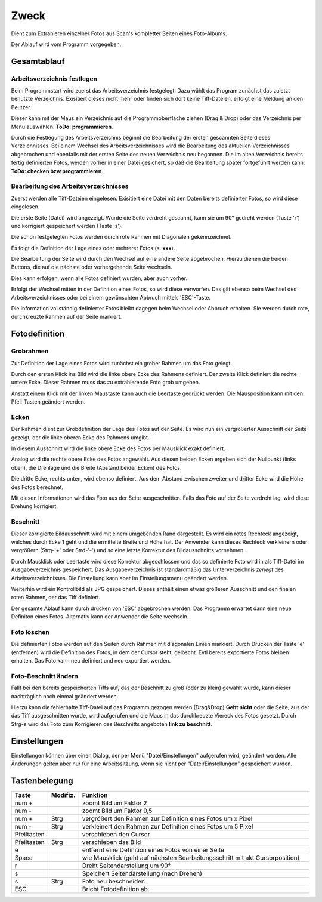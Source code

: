 ======
Zweck
======

Dient zum Extrahieren einzelner Fotos aus Scan's kompletter Seiten eines Foto-Albums.

Der Ablauf wird vom Programm vorgegeben.

Gesamtablauf
==============

Arbeitsverzeichnis festlegen
----------------------------

Beim Programmstart wird zuerst das Arbeitsverzeichnis festgelegt.
Dazu wählt  das Program zunächst das zuletzt benutzte Verzeichnis.
Exisitiert dieses nicht mehr oder finden sich dort keine Tiff-Dateien, erfolgt eine Meldung an den Beutzer.

Dieser kann mit der Maus ein Verzeichnis auf die Programmoberfläche ziehen (Drag & Drop)
oder das Verzeichnis per Menu auswählen.  **ToDo: programmieren**.

Durch die Festlegung des Arbeitsverzeichnis beginnt die Bearbeitung der ersten gescannten Seite dieses Verzeichnisses.
Bei einem Wechsel des Arbeitsverzeichnisses wird die Bearbeitung des aktuellen Verzeichnisses abgebrochen 
und ebenfalls mit der ersten Seite des neuen Verzeichnis neu begonnen.
Die im alten Verzeichnis bereits fertig definierten Fotos, werden vorher in einer Datei gesichert,
so daß die Bearbeitung später fortgeführt werden kann. **ToDo: checken bzw programmieren**.

Bearbeitung des Arbeitsverzeichnisses
--------------------------------------

Zuerst werden alle Tiff-Dateien eingelesen. Exisitiert eine Datei mit den Daten bereits definierter Fotos, so wird diese eingelesen.

Die erste Seite (Datei) wird angezeigt.
Wurde die Seite verdreht gescannt, kann sie um 90° gedreht werden (Taste 'r') 
und korrigiert gespeichert werden (Taste 's').

Die schon festgelegten Fotos werden durch rote Rahmen mit Diagonalen gekennzeichnet.

.. image:: ../../doku_pics/Rahmen_durchkreuzt.png
   :scale: 70 %
   :align: center


Es folgt die Definition der Lage eines oder mehrerer Fotos (s. **xxx**).

Die Bearbeitung der Seite wird durch den Wechsel auf eine andere Seite abgebrochen.
Hierzu dienen die beiden Buttons, die auf die nächste oder vorhergehende Seite wechseln.

.. image:: ../../doku_pics/vor_zurueck.png
   :scale: 100 %
   :align: center

Dies kann erfolgen, wenn alle Fotos definiert wurden, aber auch vorher.

Erfolgt der Wechsel mitten in der Definition eines Fotos, so wird diese verworfen.
Das gilt ebenso beim Wechsel des Arbeitsverzeichnisses 
oder bei einem gewünschten Abbruch mittels 'ESC'-Taste.

Die Information vollständig definierter Fotos bleibt dagegen beim Wechsel oder Abbruch erhalten.
Sie werden durch rote, durchkreuzte Rahmen auf der Seite markiert.

Fotodefinition
===============

Grobrahmen
----------

Zur Definition der Lage eines Fotos wird zunächst ein grober Rahmen um das Foto gelegt.

.. image:: ../../doku_pics/Rahmen.png
   :scale: 100 %
   :align: center

Durch den ersten Klick ins Bild wird die linke obere Ecke des Rahmens definiert.
Der zweite Klick definiert die rechte untere Ecke.
Dieser Rahmen muss das zu extrahierende Foto grob umgeben.

Anstatt einem Klick mit der linken Maustaste kann auch die Leertaste gedrückt werden.
Die Mausposition kann mit den Pfeil-Tasten geändert werden.

Ecken
------

Der Rahmen dient zur Grobdefinition der Lage des Fotos auf der Seite.
Es wird nun ein vergrößerter Ausschnitt der Seite gezeigt, 
der die linke oberen Ecke des Rahmens umgibt.

In diesem Ausschnitt wird die linke obere Ecke des Fotos per Mausklick exakt definiert.

Analog wird die rechte obere Ecke des Fotos angewählt.
Aus diesen beiden Ecken ergeben sich der Nullpunkt (links oben),
die Drehlage und die Breite (Abstand beider Ecken) des Fotos.

Die dritte Ecke, rechts unten, wird ebenso definiert.
Aus dem Abstand zwischen zweiter und dritter Ecke wird die Höhe des Fotos berechnet.

Mit diesen Informationen wird das Foto aus der Seite ausgeschnitten.
Falls das Foto auf der Seite verdreht lag, wird diese Drehung korrigiert.

Beschnitt
---------

Dieser korrigierte Bildausschnitt wird mit einem umgebenden Rand dargestellt.
Es wird ein rotes Rechteck angezeigt, welches durch Ecke 1 geht 
und die ermittelte Breite und Höhe hat.
Der Anwender kann dieses Rechteck verkleinern oder vergrößern (Strg-'+' oder Strd-'-')
und so eine letzte Korrektur des Bildausschnitts vornehmen.

.. image:: ../../doku_pics/Rahmen_korr.png
   :scale: 100 %
   :align: center

Durch Mausklick oder Leertaste wird diese Korrektur abgeschlossen
und das so definierte Foto wird in als Tiff-Datei im Ausgabeverzeichnis gespeichert.
Das Ausgabeverzeichnis ist standardmäßig das Unterverzeichnis *zerlegt* des Arbeitsverzeichnisses.
Die Einstellung kann aber im Einstellungsmenu geändert werden.

.. image:: ../../doku_pics/Menu.png
   :scale: 100 %
   :align: center

Weiterhin wird ein Kontrollbild als JPG gespeichert. 
Dieses enthält einen etwas größeren Ausschnitt und den finalen roten Rahmen,
der das Tiff definiert.

Der gesamte Ablauf kann durch drücken von 'ESC' abgebrochen werden.
Das Programm erwartet dann eine neue Definiton eines Fotos.
Alternativ kann der Anwender die Seite wechseln.

Foto löschen
--------------

Die definierten Fotos werden auf den Seiten durch Rahmen mit diagonalen Linien markiert.
Durch Drücken der Taste 'e' (entfernen) wird die Definition des Fotos, 
in dem der Cursor steht, gelöscht. Evtl bereits exportierte Fotos bleiben erhalten.
Das Foto kann neu definiert und neu exportiert werden.


Foto-Beschnitt ändern
----------------------

Fällt bei den bereits gespeicherten Tiffs auf, das der Beschnitt zu groß (oder zu klein) gewählt wurde,
kann dieser nachträglich noch einmal geändert werden.

Hierzu kann die fehlerhafte Tiff-Datei auf das Programm gezogen werden (Drag&Drop) **Geht nicht**
oder die Seite, aus der das Tiff ausgeschnitten wurde, wird aufgerufen und die Maus in das durchkreuzte Viereck
des Fotos gesetzt. Durch Strg-s wird das Foto zum Korrigieren des Beschnitts angeboten **link zu beschnitt**.

Einstellungen
==============

Einstellungen können über einen Dialog, der per Menü "Datei/Einstellungen" aufgerufen wird, geändert werden.
Alle Änderungen gelten aber nur für eine Arbeitssitzung, wenn sie nicht per "Datei/Einstellungen" gespeichert wurden.

.. image:: ../../doku_pics/Einstellungen.png
   :scale: 100 %
   :align: center


Tastenbelegung
================

.. list-table:: 
   :widths: 10 10 80
   :header-rows: 1

   * - Taste
     - Modifiz.
     - Funktion
   * - num +
     - 
     - zoomt Bild um Faktor 2
   * - num -
     - 
     - zoomt Bild um Faktor 0,5
   * - num +
     - Strg
     - vergrößert den Rahmen zur Definition eines Fotos um x Pixel
   * - num -
     - Strg
     - verkleinert den Rahmen zur Definition eines Fotos um 5 Pixel
   * - Pfeiltasten
     - 
     - verschieben den Cursor
   * - Pfeiltasten
     - Strg
     - verschieben das Bild
   * - e
     - 
     - entfernt eine Definition eines Fotos von einer Seite
   * - Space
     - 
     - wie Mausklick (geht auf nächsten Bearbeitungsschritt mit akt Cursorposition)
   * - r
     - 
     - Dreht Seitendarstellung um 90°
   * - s
     - 
     - Speichert Seitendarstellung (nach Drehen)
   * - s
     - Strg
     - Foto neu beschneiden
   * - ESC
     - 
     - Bricht Fotodefinition ab.
